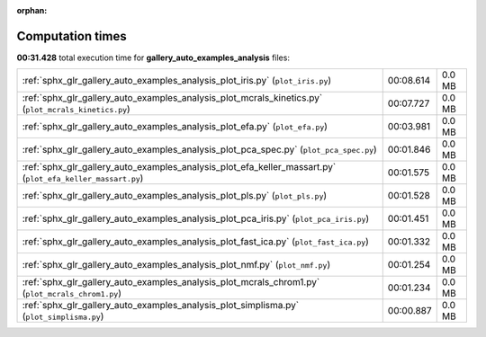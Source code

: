 
:orphan:

.. _sphx_glr_gallery_auto_examples_analysis_sg_execution_times:


Computation times
=================
**00:31.428** total execution time for **gallery_auto_examples_analysis** files:

+------------------------------------------------------------------------------------------------------------+-----------+--------+
| :ref:`sphx_glr_gallery_auto_examples_analysis_plot_iris.py` (``plot_iris.py``)                             | 00:08.614 | 0.0 MB |
+------------------------------------------------------------------------------------------------------------+-----------+--------+
| :ref:`sphx_glr_gallery_auto_examples_analysis_plot_mcrals_kinetics.py` (``plot_mcrals_kinetics.py``)       | 00:07.727 | 0.0 MB |
+------------------------------------------------------------------------------------------------------------+-----------+--------+
| :ref:`sphx_glr_gallery_auto_examples_analysis_plot_efa.py` (``plot_efa.py``)                               | 00:03.981 | 0.0 MB |
+------------------------------------------------------------------------------------------------------------+-----------+--------+
| :ref:`sphx_glr_gallery_auto_examples_analysis_plot_pca_spec.py` (``plot_pca_spec.py``)                     | 00:01.846 | 0.0 MB |
+------------------------------------------------------------------------------------------------------------+-----------+--------+
| :ref:`sphx_glr_gallery_auto_examples_analysis_plot_efa_keller_massart.py` (``plot_efa_keller_massart.py``) | 00:01.575 | 0.0 MB |
+------------------------------------------------------------------------------------------------------------+-----------+--------+
| :ref:`sphx_glr_gallery_auto_examples_analysis_plot_pls.py` (``plot_pls.py``)                               | 00:01.528 | 0.0 MB |
+------------------------------------------------------------------------------------------------------------+-----------+--------+
| :ref:`sphx_glr_gallery_auto_examples_analysis_plot_pca_iris.py` (``plot_pca_iris.py``)                     | 00:01.451 | 0.0 MB |
+------------------------------------------------------------------------------------------------------------+-----------+--------+
| :ref:`sphx_glr_gallery_auto_examples_analysis_plot_fast_ica.py` (``plot_fast_ica.py``)                     | 00:01.332 | 0.0 MB |
+------------------------------------------------------------------------------------------------------------+-----------+--------+
| :ref:`sphx_glr_gallery_auto_examples_analysis_plot_nmf.py` (``plot_nmf.py``)                               | 00:01.254 | 0.0 MB |
+------------------------------------------------------------------------------------------------------------+-----------+--------+
| :ref:`sphx_glr_gallery_auto_examples_analysis_plot_mcrals_chrom1.py` (``plot_mcrals_chrom1.py``)           | 00:01.234 | 0.0 MB |
+------------------------------------------------------------------------------------------------------------+-----------+--------+
| :ref:`sphx_glr_gallery_auto_examples_analysis_plot_simplisma.py` (``plot_simplisma.py``)                   | 00:00.887 | 0.0 MB |
+------------------------------------------------------------------------------------------------------------+-----------+--------+
